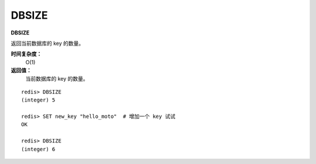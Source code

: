 .. _dbsize:

DBSIZE
=======

**DBSIZE**

返回当前数据库的 key 的数量。

**时间复杂度：**
    O(1)

**返回值：**
    当前数据库的 key 的数量。

::

    redis> DBSIZE
    (integer) 5

    redis> SET new_key "hello_moto"  # 增加一个 key 试试
    OK

    redis> DBSIZE
    (integer) 6




